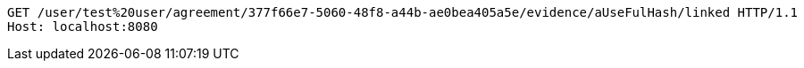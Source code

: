 [source,http,options="nowrap"]
----
GET /user/test%20user/agreement/377f66e7-5060-48f8-a44b-ae0bea405a5e/evidence/aUseFulHash/linked HTTP/1.1
Host: localhost:8080

----